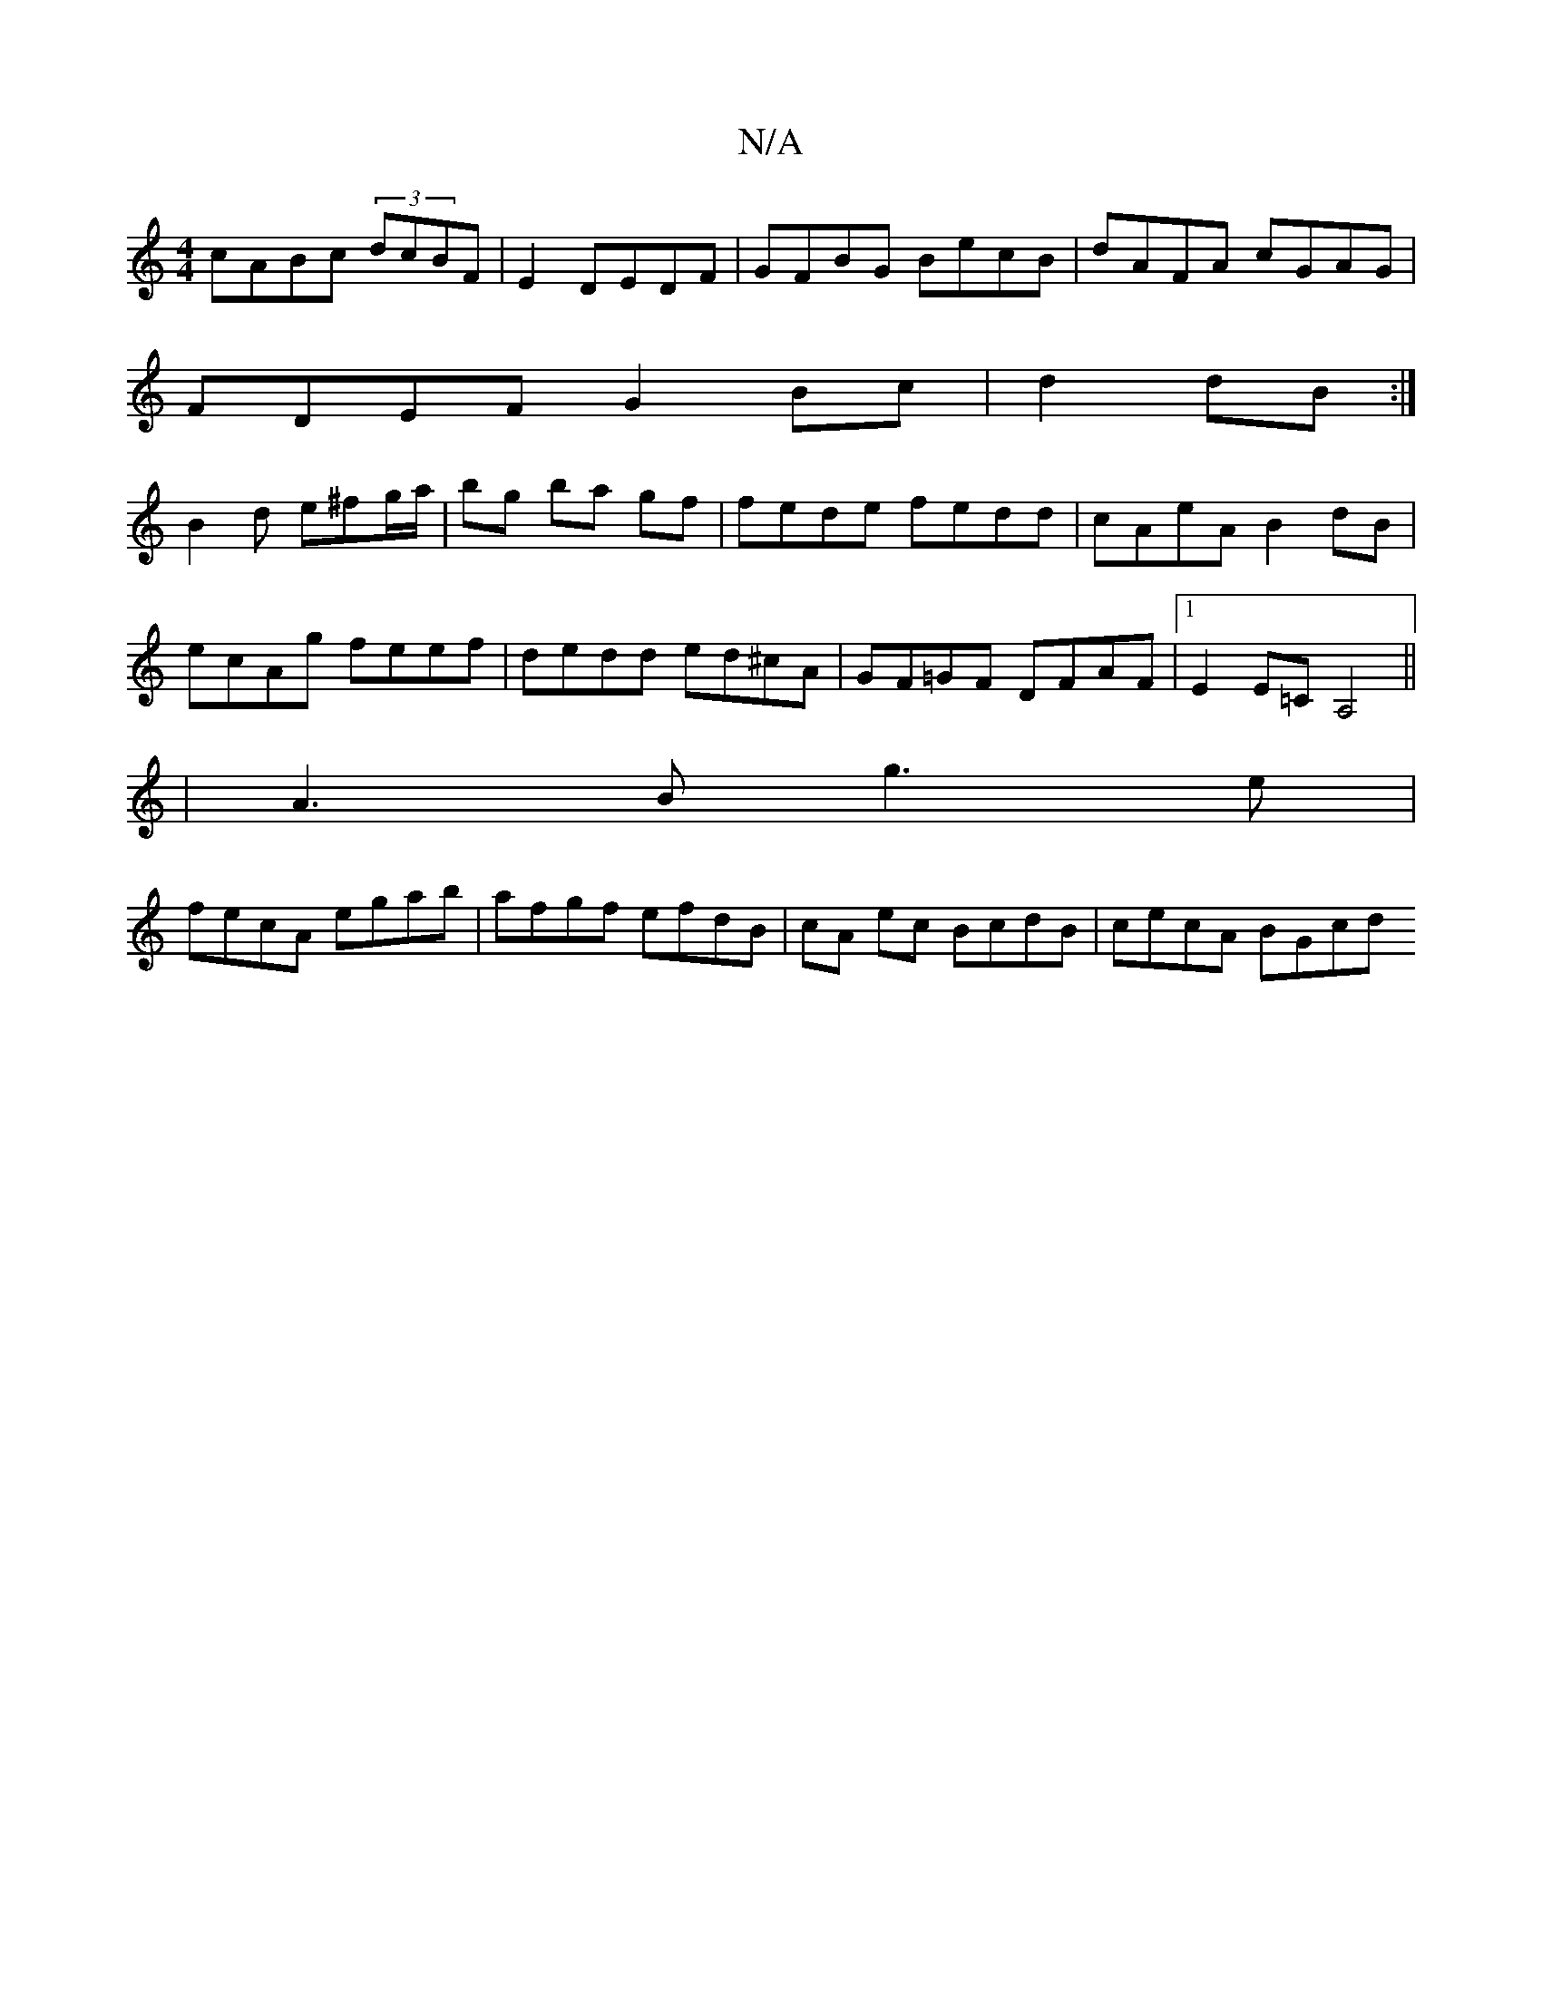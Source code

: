 X:1
T:N/A
M:4/4
R:N/A
K:Cmajor
cABc (3dcBF|E2 DEDF|GFBG BecB|dAFA cGAG|
FDEF G2Bc|d2 dB:|
B2 d e^fg/a/|bg ba gf|fede fedd|cAeA B2dB|ecAg feef|dedd ed^cA|GF=GF DFAF|1 E2E=C A,4||
|A3 B g3 e |
fecA egab|afgf efdB|cA ec BcdB|cecA BGcd
